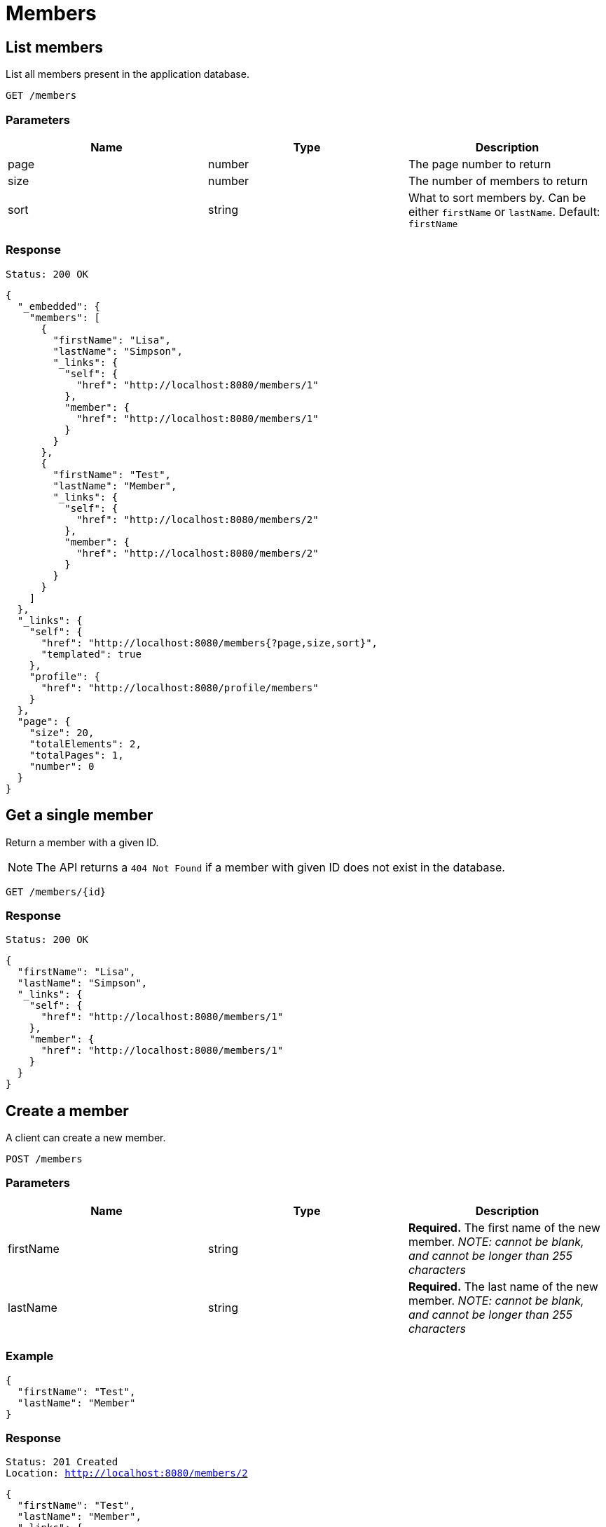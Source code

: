 = Members

== List members

List all members present in the application database.

`GET /members`

=== Parameters

|===
|Name |Type |Description

|page
|number
|The page number to return

|size
|number
|The number of members to return

|sort
|string
|What to sort members by. Can be either `firstName` or `lastName`. Default: `firstName`
|===


=== Response

`Status: 200 OK`

[source, json]
----
{
  "_embedded": {
    "members": [
      {
        "firstName": "Lisa",
        "lastName": "Simpson",
        "_links": {
          "self": {
            "href": "http://localhost:8080/members/1"
          },
          "member": {
            "href": "http://localhost:8080/members/1"
          }
        }
      },
      {
        "firstName": "Test",
        "lastName": "Member",
        "_links": {
          "self": {
            "href": "http://localhost:8080/members/2"
          },
          "member": {
            "href": "http://localhost:8080/members/2"
          }
        }
      }
    ]
  },
  "_links": {
    "self": {
      "href": "http://localhost:8080/members{?page,size,sort}",
      "templated": true
    },
    "profile": {
      "href": "http://localhost:8080/profile/members"
    }
  },
  "page": {
    "size": 20,
    "totalElements": 2,
    "totalPages": 1,
    "number": 0
  }
}
----

== Get a single member

Return a member with a given ID.

NOTE: The API returns a `404 Not Found` if a member with given ID does not exist in the database.

`GET /members/{id}`

=== Response

`Status: 200 OK`

[source, json]
----
{
  "firstName": "Lisa",
  "lastName": "Simpson",
  "_links": {
    "self": {
      "href": "http://localhost:8080/members/1"
    },
    "member": {
      "href": "http://localhost:8080/members/1"
    }
  }
}
----

== Create a member

A client can create a new member.

`POST /members`

=== Parameters

|===
|Name |Type |Description

|firstName
|string
|*Required.* The first name of the new member. _NOTE: cannot be blank, and cannot be longer than 255 characters_

|lastName
|string
|*Required.* The last name of the new member. _NOTE: cannot be blank, and cannot be longer than 255 characters_
|===

=== Example
[source, json]
----
{
  "firstName": "Test",
  "lastName": "Member"
}
----

=== Response
`Status: 201 Created` +
`Location: http://localhost:8080/members/2`
[source, json]
----
{
  "firstName": "Test",
  "lastName": "Member",
  "_links": {
    "self": {
      "href": "http://localhost:8080/members/2"
    },
    "member": {
      "href": "http://localhost:8080/members/2"
    }
  }
}
----

== Edit a member

A client can edit an existing member identified by the ID.

NOTE: The API returns a `404 Not Found` if a member with given ID does not exist in the database.

`PATCH /members/{id}`

=== Parameters

|===
|Name |Type |Description

|firstName
|string
|The first name of the new member. _NOTE: cannot be blank, and cannot be longer than 255 characters_

|lastName
|string
|The last name of the new member. _NOTE: cannot be blank, and cannot be longer than 255 characters_
|===

=== Example
[source, json]
----
{
  "firstName": "New",
  "lastName": "Value"
}
----

=== Response
`Status: 200 OK` +
`Location: http://localhost:8080/members/2`
[source, json]
----
{
  "firstName": "New",
  "lastName": "Value",
  "_links": {
    "self": {
      "href": "http://localhost:8080/members/2"
    },
    "member": {
      "href": "http://localhost:8080/members/2"
    }
  }
}
----

== Delete a member

A client can delete an existing member identified by the ID.

NOTE: The API returns a `404 Not Found` if a member with given ID does not exist in the database.

`DELETE /members/{id}`

=== Response
`Status: 204 No Content`

